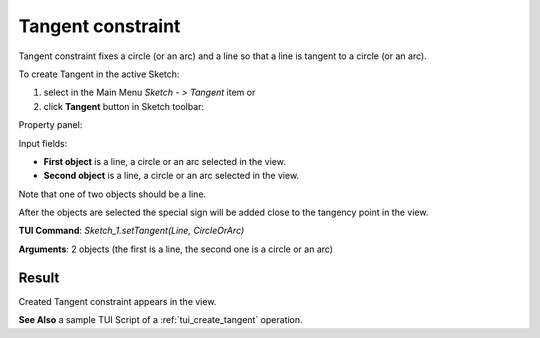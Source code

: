 
Tangent constraint
==================

Tangent constraint fixes a circle (or an arc) and a line so that a line is tangent to a circle (or an arc).

To create Tangent in the active Sketch:

#. select in the Main Menu *Sketch - > Tangent* item  or
#. click **Tangent** button in Sketch toolbar:

.. image:: images/tangent.png
   :align: center

.. centered::
   **Tangent**  button

Property panel:

.. image:: images/Tangent_panel.png
   :align: center

Input fields:

- **First object** is a line, a circle or an arc selected in the view.
- **Second object** is a line, a circle or an arc selected in the view.

Note that one of two objects should be a line.

After the objects are selected the special sign will be added close to the tangency point in the view.

**TUI Command**: *Sketch_1.setTangent(Line, CircleOrArc)*

**Arguments**:  2 objects (the first is a line, the second one is a circle or an arc)

Result
""""""

Created Tangent constraint appears in the view.

.. image:: images/Tangent_res.png
	   :align: center

.. centered::
   Tangent constraint created

**See Also** a sample TUI Script of a :ref:`tui_create_tangent` operation.
